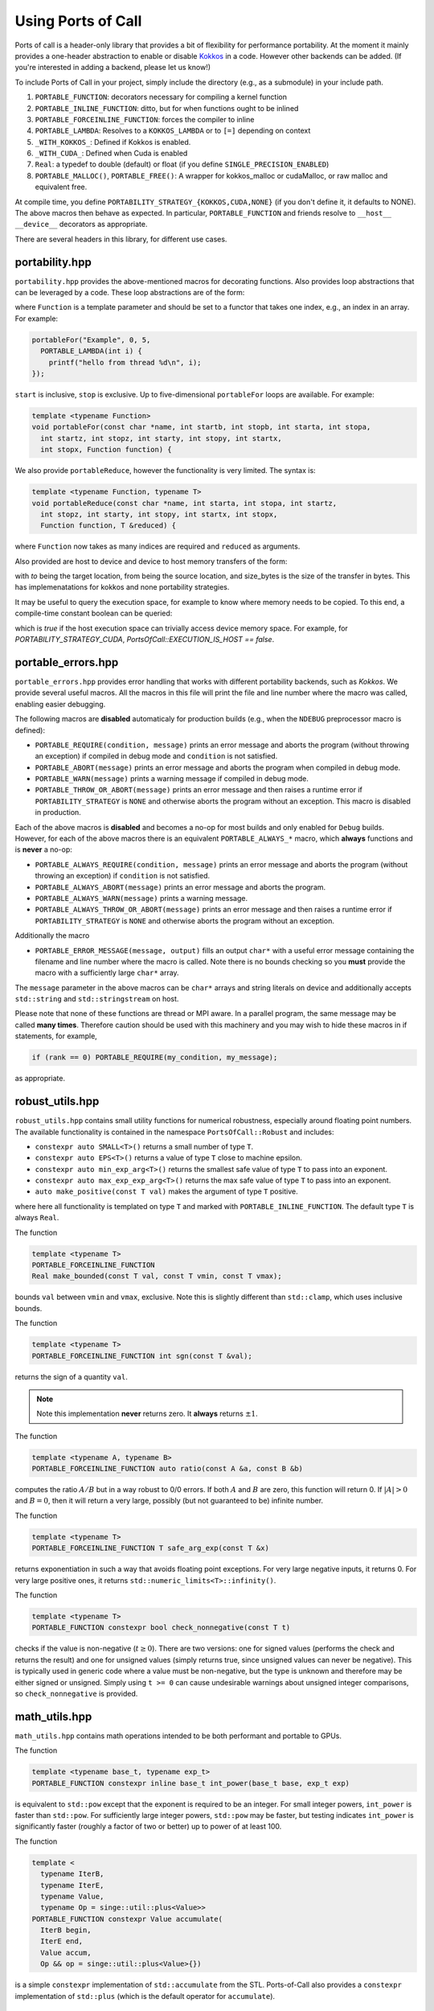 .. _using:

Using Ports of Call
====================

Ports of call is a header-only library that provides a bit of
flexibility for performance portability. At the moment it mainly
provides a one-header abstraction to enable or disable `Kokkos`_ in a
code. However other backends can be added. (If you're interested in
adding a backend, please let us know!)

.. _Kokkos: https://github.com/kokkos/kokkos

To include Ports of Call in your project, simply include the directory
(e.g., as a submodule) in your include path.

1. ``PORTABLE_FUNCTION``: decorators necessary for compiling a kernel function
2. ``PORTABLE_INLINE_FUNCTION``: ditto, but for when functions ought to be inlined
3. ``PORTABLE_FORCEINLINE_FUNCTION``: forces the compiler to inline
4. ``PORTABLE_LAMBDA``: Resolves to a ``KOKKOS_LAMBDA`` or to ``[=]`` depending on context
5. ``_WITH_KOKKOS_``: Defined if Kokkos is enabled.
6. ``_WITH_CUDA_``: Defined when Cuda is enabled
7. ``Real``: a typedef to double (default) or float (if you define ``SINGLE_PRECISION_ENABLED``)
8. ``PORTABLE_MALLOC()``, ``PORTABLE_FREE()``: A wrapper for kokkos_malloc or cudaMalloc, or raw malloc and equivalent free.

At compile time, you define
``PORTABILITY_STRATEGY_{KOKKOS,CUDA,NONE}`` (if you don't define it,
it defaults to NONE). The above macros then behave as expected. In
particular, ``PORTABLE_FUNCTION`` and friends resolve to ``__host__
__device__`` decorators as appropriate.

There are several headers in this library, for different use cases.

portability.hpp
^^^^^^^^^^^^^^^^

``portability.hpp`` provides the above-mentioned macros for decorating
functions. Also provides loop abstractions that can be leveraged by a
code. These loop abstractions are of the form:

.. cpp:function:: void portableFor(const char *name, int start, int stop, Function Function)

where ``Function`` is a template parameter and should be set to a
functor that takes one index, e.g., an index in an array. For example:

.. code-block:: cpp

  portableFor("Example", 0, 5,
    PORTABLE_LAMBDA(int i) {
      printf("hello from thread %d\n", i);
  });

``start`` is inclusive, ``stop`` is exclusive. Up to five-dimensional
``portableFor`` loops are available. For example:

.. code-block:: cpp

  template <typename Function>
  void portableFor(const char *name, int startb, int stopb, int starta, int stopa,
    int startz, int stopz, int starty, int stopy, int startx,
    int stopx, Function function) {

We also provide ``portableReduce``, however the functionality is very
limited. The syntax is:

.. code-block::

  template <typename Function, typename T>
  void portableReduce(const char *name, int starta, int stopa, int startz,
    int stopz, int starty, int stopy, int startx, int stopx,
    Function function, T &reduced) {

where ``Function`` now takes as many indices are required and
``reduced`` as arguments.

Also provided are host to device and device to host memory transfers of the form:

.. cpp:function:: void portableCopyToHost(T * const to, T const * const from, size_t const size_bytes)

.. cpp:function:: void portableCopyToDevice(T * const to, T const * const from, size_t const size_bytes)

with `to` being the target location, from being the source location, and size_bytes is
the size of the transfer in bytes. This has implemenatations for kokkos and none 
portability strategies.

It may be useful to query the execution space, for example to know where memory needs to be copied.
To this end, a compile-time constant boolean can be queried:

.. cpp:var:: PortsOfCall::EXECUTION_IS_HOST

which is `true` if the host execution space can trivially access device memory space. For example,
for `PORTABILITY_STRATEGY_CUDA`, `PortsOfCall::EXECUTION_IS_HOST == false`.

portable_errors.hpp
^^^^^^^^^^^^^^^^^^^^

``portable_errors.hpp`` provides error handling that works with
different portability backends, such as `Kokkos`. We provide several
useful macros. All the macros in this file will print the file and
line number where the macro was called, enabling easier debugging.

The following macros are **disabled** automaticaly for production
builds (e.g., when the ``NDEBUG`` preprocessor macro is defined):

* ``PORTABLE_REQUIRE(condition, message)`` prints an error message and aborts the program (without throwing an exception) if compiled in debug mode and ``condition`` is not satisfied.
* ``PORTABLE_ABORT(message)`` prints an error message and aborts the program when compiled in debug mode.
* ``PORTABLE_WARN(message)`` prints a warning message if compiled in debug mode.
* ``PORTABLE_THROW_OR_ABORT(message)`` prints an error message and then raises a runtime error if ``PORTABILITY_STRATEGY`` is ``NONE`` and otherwise aborts the program without an exception. This macro is disabled in production.

Each of the above macros is **disabled** and becomes a no-op for most builds and only enabled for ``Debug`` builds. However, for each of the above macros there is an equivalent ``PORTABLE_ALWAYS_*`` macro, which **always** functions and is **never** a no-op:

* ``PORTABLE_ALWAYS_REQUIRE(condition, message)`` prints an error message and aborts the program (without throwing an exception) if ``condition`` is not satisfied.
* ``PORTABLE_ALWAYS_ABORT(message)`` prints an error message and aborts the program.
* ``PORTABLE_ALWAYS_WARN(message)`` prints a warning message.
* ``PORTABLE_ALWAYS_THROW_OR_ABORT(message)`` prints an error message and then raises a runtime error if ``PORTABILITY_STRATEGY`` is ``NONE`` and otherwise aborts the program without an exception.

Additionally the macro

* ``PORTABLE_ERROR_MESSAGE(message, output)`` fills an output ``char*`` with a useful error message containing the filename and line number where the macro is called. Note there is no bounds checking so you **must** provide the macro with a sufficiently large ``char*`` array.

The ``message`` parameter in the above macros can be ``char*`` arrays and string literals on device and additionally accepts ``std::string`` and ``std::stringstream`` on host.

Please note that none of these functions are thread or MPI aware. In a parallel program, the same message may be called **many times**. Therefore caution should be used with this machinery and you may wish to hide these macros in if statements, for example,

.. code-block::

  if (rank == 0) PORTABLE_REQUIRE(my_condition, my_message);

as appropriate.

robust_utils.hpp
^^^^^^^^^^^^^^^^^^^

``robust_utils.hpp`` contains small utility functions for numerical
robustness, especially around floating point numbers. The available
functionality is contained in the namespace ``PortsOfCall::Robust`` and includes:

* ``constexpr auto SMALL<T>()`` returns a small number of type ``T``.
* ``constexpr auto EPS<T>()`` returns a value of type ``T`` close to machine epsilon.
* ``constexpr auto min_exp_arg<T>()`` returns the smallest safe value of type ``T`` to pass into an exponent.
* ``constexpr auto max_exp_exp_arg<T>()`` returns the max safe value of type ``T`` to pass into an exponent.
* ``auto make_positive(const T val)`` makes the argument of type ``T`` positive.

where here all functionality is templated on type ``T`` and marked
with ``PORTABLE_INLINE_FUNCTION``. The default type ``T`` is always
``Real``.

The function

.. code-block:: cpp

  template <typename T>
  PORTABLE_FORCEINLINE_FUNCTION
  Real make_bounded(const T val, const T vmin, const T vmax);

bounds ``val`` between ``vmin`` and ``vmax``, exclusive. Note this is
slightly different than ``std::clamp``, which uses inclusive bounds.

The function

.. code-block:: cpp

  template <typename T>
  PORTABLE_FORCEINLINE_FUNCTION int sgn(const T &val);

returns the sign of a quantity ``val``.

.. note::

  Note this implementation **never** returns zero. It **always**
  returns :math:`\pm 1`.

The function

.. code-block:: cpp

  template <typename A, typename B>
  PORTABLE_FORCEINLINE_FUNCTION auto ratio(const A &a, const B &b)

computes the ratio :math:`A/B` but in a way robust to 0/0 errors. If
both :math:`A` and :math:`B` are zero, this function will return 0. If
:math:`|A| > 0` and :math:`B=0`, then it will return a very large,
possibly (but not guaranteed to be) infinite number.

The function

.. code-block:: cpp

  template <typename T>
  PORTABLE_FORCEINLINE_FUNCTION T safe_arg_exp(const T &x)

returns exponentiation in such a way that avoids floating point
exceptions. For very large negative inputs, it returns 0. For very
large positive ones, it returns
``std::numeric_limits<T>::infinity()``.

The function

.. code-block:: cpp

  template <typename T>
  PORTABLE_FUNCTION constexpr bool check_nonnegative(const T t)

checks if the value is non-negative (:math:`t \geq 0`).  There are two
versions: one for signed values (performs the check and returns the result) and
one for unsigned values (simply returns true, since unsigned values can never
be negative).  This is typically used in generic code where a value must be
non-negative, but the type is unknown and therefore may be either signed or
unsigned.  Simply using ``t >= 0`` can cause undesirable warnings about
unsigned integer comparisons, so ``check_nonnegative`` is provided.

math_utils.hpp
^^^^^^^^^^^^^^^^^^^

``math_utils.hpp`` contains math operations intended to be both performant and
portable to GPUs.

The function

.. code-block:: cpp

  template <typename base_t, typename exp_t>
  PORTABLE_FUNCTION constexpr inline base_t int_power(base_t base, exp_t exp)

is equivalent to ``std::pow`` except that the exponent is required to be an
integer.  For small integer powers, ``int_power`` is faster than ``std::pow``.
For sufficiently large integer powers, ``std::pow`` may be faster, but testing
indicates ``int_power`` is significantly faster (roughly a factor of two or
better) up to power of at least 100.

The function

.. code-block:: cpp

  template <
    typename IterB,
    typename IterE,
    typename Value,
    typename Op = singe::util::plus<Value>>
  PORTABLE_FUNCTION constexpr Value accumulate(
    IterB begin,
    IterE end,
    Value accum,
    Op && op = singe::util::plus<Value>{})

is a simple ``constexpr`` implementation of ``std::accumulate`` from the STL.
Ports-of-Call also provides a ``constexpr`` implementation of ``std::plus``
(which is the default operator for ``accumulate``).

macros_arrays.hpp
^^^^^^^^^^^^^^^^^^^

``portable_arrays.hpp`` provides a wrapper class, ``PortableMDArray``,
around a contiguous block of host or device memory that knows stride
and layout, enabling one to mock up multidimensional arrays from a
pointer to memory. The design is heavily inspired by the
``AthenaArray`` class from `Athena++`_.

.. _`Athena++`: https://www.athena-astro.app

One constructs a ``PortableMDArray`` by passing it a pointer to
underlying data and a shape. For example:

.. code-block:: cpp

  #include <portability.hpp>
  #include <portable_arrays.hpp>
  constexpr int NX = 2;
  constexpr int NY = 3;
  constexpr int NZ = 4;
  Real *data = (Real*)PORTABLE_MALLOC(NX*NY*NZ*sizeof(Real));
  PortableMDArray<Real> my_3d_array(data, NZ, NY, NX);

.. note::
  ``PortableMDArray`` is templated on underlying data
  type.

.. note::
   ``PortableMDArray`` is column-major-ordered. The
  slowest moving index is ``z`` and the fastest is ``x``.

You can then set or access an element by reference as:

.. code-block:: cpp

  // z = 3, y = 2, x = 1
  my_3d_array(3,2,1) = 5.0;

You can always access the "flat" array by simply using the 1D accessor:

.. code-block:: cpp

  my_3d_array(6) = 2.0;

By default ``PortableMDArray`` has reference-semantics. In
other words, copies are shallow.

You can assign new data and a new shape to a ``PortableMDArray`` with
the ``NewPortableMDArray`` function. For example:

.. code-block:: cpp

  my_3d_array.NewPortableArray(new_data, 9, 8, 7);

would reshape ``my_3d_array`` to be of shape 7x8x9 and point it at the
``new_data`` pointer.

``PortableMDArray`` also provides a few useful methods:

.. cpp:function:: size_t PortableMDArray::GetRank()

provides the number of dimensions of the array.

.. cpp:function:: int PortableMDArray::GetDim(size_t i)

returns the size of a given dimension (indexed from 1, not 0).

.. cpp:function:: int PortableMDArray::GetSize()

returns the size of the flattened array.

.. cpp:function:: size_t PortableMDArray::GetSizeInBytes()

returns the size of the flattened array in bytes.

.. cpp:function:: bool PortableMDArray::IsEmpty()

returns true if the array is empty and false otherwise.

.. cpp:function:: T* PortableMDArray::data()

returns the underlying pointer. The ``begin()`` and ``end()``
functions return pointers to the beginning and end of the array.

.. cpp:function:: void PortableMDArray::Reshape(int nx3, int nx2, int nx1)

resets the shape of the array without pointing to a new underlying
data pointer. It accepts anywhere between 1 and 6 sizes.

``PortableMDArray`` also supports some simple boolean comparitors,
such as ``==`` and arithmetic such as ``+``, and ``-``.

array.hpp
^^^^^^^^^

``PortsOfCall::array`` is intended to be a drop-in replacement for ``std::array``, with the
exception that it works on GPUs.  As of C++17, ``std::array::fill`` and ``std::array::swap`` are
not yet ``constexpr``, so even with the "relaxed ``constexpr``" compilation mode ``std::array`` is
not feature-complete on GPUs.  This will change when those member functions become ``constexpr`` in
C++20.


span.hpp


``PortsOfCall::span`` is implements ``std::span`` for C++17 (uses native implmentation in C++20) 
as a view over contiguous data. ``span`` may have compile-time static extent, or a dynamic extent. 
``span`` provides iterator functions similar to containers.

.. code-block:: cpp
  
 int arr[] = {1, 2, 3};
 auto s = span{arr};
 for(auto & i : s)
 {
   i -= 1;
 }

``span::subspan`` returns a span over a subrange. Element access uses ``span::operator[]``. For 
more information, see `C++ reference page <https://en.cppreference.com/w/cpp/container/span>`_.



static_vector.hpp
^^^^^^^^^^^^^^^^^

``PortsOfCall::static_vector`` is a GPU-compatible data structure that provides a
``std::vector``-like interface, but uses ``std::array``-like backing storage.  That means that the
size is variable, but the capacity is fixed at runtime.  This allows the creation of a data
structure of non-default-constructible objects like with a ``std::vector``.  This also allows the
type to be self-contained: no pointers, so a ``PortsOfCall::static_vector`` can be memcopied
between CPU and GPU.  It is related to a `proposed data structure
https://www.open-std.org/jtc1/sc22/wg21/docs/papers/2023/p0843r8.html`_ that may be included in a
future C++ standard.
